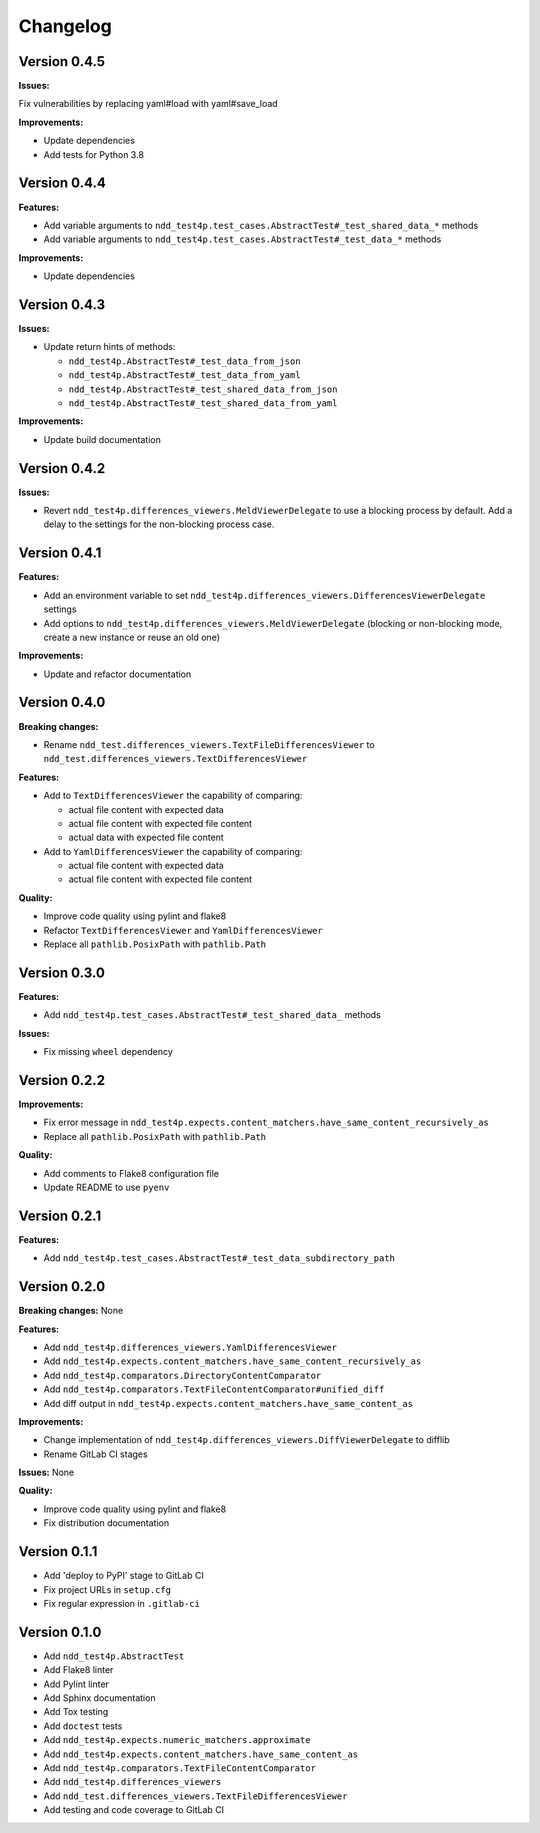 #########
Changelog
#########


Version 0.4.5
=============

**Issues:**

Fix vulnerabilities by replacing yaml#load with yaml#save_load

**Improvements:**

- Update dependencies
- Add tests for Python 3.8


Version 0.4.4
=============

**Features:**

- Add variable arguments to ``ndd_test4p.test_cases.AbstractTest#_test_shared_data_*`` methods
- Add variable arguments to ``ndd_test4p.test_cases.AbstractTest#_test_data_*`` methods

**Improvements:**

- Update dependencies


Version 0.4.3
=============

**Issues:**

- Update return hints of methods:

  - ``ndd_test4p.AbstractTest#_test_data_from_json``
  - ``ndd_test4p.AbstractTest#_test_data_from_yaml``
  - ``ndd_test4p.AbstractTest#_test_shared_data_from_json``
  - ``ndd_test4p.AbstractTest#_test_shared_data_from_yaml``

**Improvements:**

- Update build documentation


Version 0.4.2
=============

**Issues:**

- Revert ``ndd_test4p.differences_viewers.MeldViewerDelegate`` to use a blocking process by default.
  Add a delay to the settings for the non-blocking process case.


Version 0.4.1
=============

**Features:**

- Add an environment variable to set ``ndd_test4p.differences_viewers.DifferencesViewerDelegate`` settings
- Add options to ``ndd_test4p.differences_viewers.MeldViewerDelegate`` (blocking or non-blocking mode, create a new instance or reuse an old one)

**Improvements:**

- Update and refactor documentation


Version 0.4.0
=============

**Breaking changes:**

- Rename ``ndd_test.differences_viewers.TextFileDifferencesViewer`` to ``ndd_test.differences_viewers.TextDifferencesViewer``

**Features:**

- Add to ``TextDifferencesViewer`` the capability of comparing:

  - actual file content with expected data
  - actual file content with expected file content
  - actual data with expected file content

- Add to ``YamlDifferencesViewer`` the capability of comparing:

  - actual file content with expected data
  - actual file content with expected file content

**Quality:**

- Improve code quality using pylint and flake8
- Refactor ``TextDifferencesViewer`` and ``YamlDifferencesViewer``
- Replace all ``pathlib.PosixPath`` with ``pathlib.Path``


Version 0.3.0
=============

**Features:**

- Add ``ndd_test4p.test_cases.AbstractTest#_test_shared_data_`` methods

**Issues:**

- Fix missing ``wheel`` dependency


Version 0.2.2
=============

**Improvements:**

- Fix error message in ``ndd_test4p.expects.content_matchers.have_same_content_recursively_as``
- Replace all ``pathlib.PosixPath`` with ``pathlib.Path``

**Quality:**

- Add comments to Flake8 configuration file
- Update README to use ``pyenv``

Version 0.2.1
=============

**Features:**

- Add ``ndd_test4p.test_cases.AbstractTest#_test_data_subdirectory_path``

Version 0.2.0
=============

**Breaking changes:** None

**Features:**

- Add ``ndd_test4p.differences_viewers.YamlDifferencesViewer``
- Add ``ndd_test4p.expects.content_matchers.have_same_content_recursively_as``
- Add ``ndd_test4p.comparators.DirectoryContentComparator``
- Add ``ndd_test4p.comparators.TextFileContentComparator#unified_diff``
- Add diff output in ``ndd_test4p.expects.content_matchers.have_same_content_as``

**Improvements:**

- Change implementation of ``ndd_test4p.differences_viewers.DiffViewerDelegate`` to difflib
- Rename GitLab CI stages

**Issues:** None

**Quality:**

- Improve code quality using pylint and flake8
- Fix distribution documentation

Version 0.1.1
=============

- Add 'deploy to PyPI' stage to GitLab CI
- Fix project URLs in ``setup.cfg``
- Fix regular expression in ``.gitlab-ci``


Version 0.1.0
=============

- Add ``ndd_test4p.AbstractTest``
- Add Flake8 linter
- Add Pylint linter
- Add Sphinx documentation
- Add Tox testing
- Add ``doctest`` tests
- Add ``ndd_test4p.expects.numeric_matchers.approximate``
- Add ``ndd_test4p.expects.content_matchers.have_same_content_as``
- Add ``ndd_test4p.comparators.TextFileContentComparator``
- Add ``ndd_test4p.differences_viewers``
- Add ``ndd_test.differences_viewers.TextFileDifferencesViewer``
- Add testing and code coverage to GitLab CI

